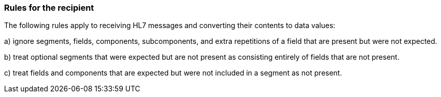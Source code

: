 === Rules for the recipient
[v291_section="2.5.2"]

The following rules apply to receiving HL7 messages and converting their contents to data values:

{empty}a) ignore segments, fields, components, subcomponents, and extra repetitions of a field that are present but were not expected.

{empty}b) treat optional segments that were expected but are not present as consisting entirely of fields that are not present.

{empty}c) treat fields and components that are expected but were not included in a segment as not present.

